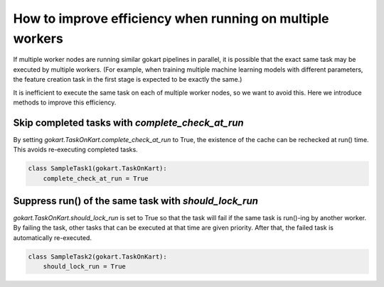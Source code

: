 How to improve efficiency when running on multiple workers
=========================

If multiple worker nodes are running similar gokart pipelines in parallel, it is possible that the exact same task may be executed by multiple workers.
(For example, when training multiple machine learning models with different parameters, the feature creation task in the first stage is expected to be exactly the same.)

It is inefficient to execute the same task on each of multiple worker nodes, so we want to avoid this.
Here we introduce methods to improve this efficiency.



Skip completed tasks with `complete_check_at_run`
---------------------------
By setting `gokart.TaskOnKart.complete_check_at_run` to True, the existence of the cache can be rechecked at run() time.
This avoids re-executing completed tasks.

.. code:: python

    class SampleTask1(gokart.TaskOnKart):
        complete_check_at_run = True


Suppress run() of the same task with `should_lock_run`
------------------------
`gokart.TaskOnKart.should_lock_run` is set to True so that the task will fail if the same task is run()-ing by another worker.
By failing the task, other tasks that can be executed at that time are given priority.
After that, the failed task is automatically re-executed.

.. code:: python

    class SampleTask2(gokart.TaskOnKart):
        should_lock_run = True

